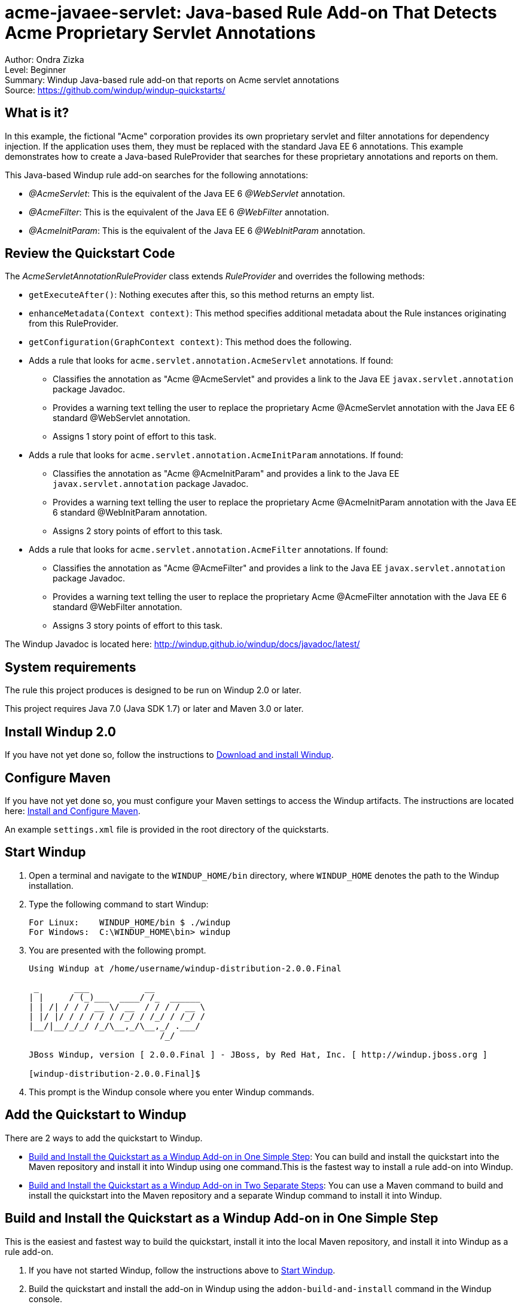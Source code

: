 [[acme-javaee-servlet-java-based-rule-add-on-that-detects-acme-proprietary-servlet-annotations]]
= acme-javaee-servlet: Java-based Rule Add-on That Detects Acme Proprietary Servlet Annotations

Author: Ondra Zizka +
Level: Beginner +
Summary: Windup Java-based rule add-on that reports on Acme servlet annotations +
Source: https://github.com/windup/windup-quickstarts/ +

[[what-is-it]]
== What is it?

In this example, the fictional "Acme" corporation provides its own proprietary servlet and filter annotations for dependency injection. 
If the application uses them, they must be replaced with the standard Java EE 6 annotations. 
This example demonstrates how to create a Java-based RuleProvider that searches for these proprietary annotations and reports on them.

This Java-based Windup rule add-on searches for the following annotations:

* _@AcmeServlet_: This is the equivalent of the Java EE 6 _@WebServlet_ annotation.
* _@AcmeFilter_: This is the equivalent of the Java EE 6 _@WebFilter_ annotation.
* _@AcmeInitParam_: This is the equivalent of the Java EE 6 _@WebInitParam_ annotation.

[[review-the-quickstart-code]]
== Review the Quickstart Code

The _AcmeServletAnnotationRuleProvider_ class extends _RuleProvider_ and overrides the following methods:

* `getExecuteAfter()`: Nothing executes after this, so this method returns an empty list.
* `enhanceMetadata(Context context)`: This method specifies additional metadata about the Rule instances originating from this RuleProvider.
* `getConfiguration(GraphContext context)`: This method does the following.
* Adds a rule that looks for `acme.servlet.annotation.AcmeServlet` annotations. If found:
** Classifies the annotation as "Acme @AcmeServlet" and provides a link to the Java EE `javax.servlet.annotation` package Javadoc.
** Provides a warning text telling the user to replace the proprietary Acme @AcmeServlet annotation with the Java EE 6 standard @WebServlet annotation.
** Assigns 1 story point of effort to this task.
* Adds a rule that looks for `acme.servlet.annotation.AcmeInitParam` annotations. If found:
** Classifies the annotation as "Acme @AcmeInitParam" and provides a link to the Java EE `javax.servlet.annotation` package Javadoc.
** Provides a warning text telling the user to replace the proprietary Acme @AcmeInitParam annotation with the Java EE 6 standard @WebInitParam annotation.
** Assigns 2 story points of effort to this task.
* Adds a rule that looks for `acme.servlet.annotation.AcmeFilter` annotations. If found:
** Classifies the annotation as "Acme @AcmeFilter" and provides a link to the Java EE `javax.servlet.annotation` package Javadoc.
** Provides a warning text telling the user to replace the proprietary Acme @AcmeFilter annotation with the Java EE 6 standard @WebFilter annotation.
** Assigns 3 story points of effort to this task.

The Windup Javadoc is located here: http://windup.github.io/windup/docs/javadoc/latest/

[[system-requirements]]
== System requirements

The rule this project produces is designed to be run on Windup 2.0 or later.

This project requires Java 7.0 (Java SDK 1.7) or later and Maven 3.0 or later.

[[install-windup-2.0]]
== Install Windup 2.0

If you have not yet done so, follow the instructions to http://windup.github.io/windup/docs/latest/html/WindupRulesDevelopmentGuide.html#Install-Windup[Download and install Windup].

[[configure-maven]]
== Configure Maven

If you have not yet done so, you must configure your Maven settings to access the Windup artifacts. The instructions are located here:
http://windup.github.io/windup/docs/latest/html/WindupRulesDevelopmentGuide.html#Install-and-Configure-Maven[Install and Configure Maven].

An example `settings.xml` file is provided in the root directory of the quickstarts.

[[start-windup]]
== Start Windup

. Open a terminal and navigate to the `WINDUP_HOME/bin` directory, where `WINDUP_HOME` denotes the path to the Windup installation.
. Type the following command to start Windup:
+
----
For Linux:    WINDUP_HOME/bin $ ./windup
For Windows:  C:\WINDUP_HOME\bin> windup
----
. You are presented with the following prompt.
+
----
Using Windup at /home/username/windup-distribution-2.0.0.Final

 _       ___           __          
| |     / (_)___  ____/ /_  ______ 
| | /| / / / __ \/ __  / / / / __ \
| |/ |/ / / / / / /_/ / /_/ / /_/ /
|__/|__/_/_/ /_/\__,_/\__,_/ .___/ 
                          /_/      

JBoss Windup, version [ 2.0.0.Final ] - JBoss, by Red Hat, Inc. [ http://windup.jboss.org ]

[windup-distribution-2.0.0.Final]$ 
----
. This prompt is the Windup console where you enter Windup commands.

[[add-the-quickstart-to-windup]]
== Add the Quickstart to Windup

There are 2 ways to add the quickstart to Windup.

* link:#build-and-install-the-quickstart-as-a-windup-add-on-in-one-simple-step[Build and Install the Quickstart as a Windup Add-on in One Simple Step]: 
You can build and install the quickstart into the Maven repository and install it into Windup using one command.This is the fastest way to install a rule add-on into Windup.
* link:#build-and-install-the-quickstart-as-a-windup-add-on-in-two-separate-steps[Build and Install the Quickstart as a Windup Add-on in Two Separate Steps]: 
You can use a Maven command to build and install the quickstart into the Maven repository and a separate Windup command to install it into Windup.

[[build-and-install-the-quickstart-as-a-windup-add-on-in-one-simple-step]]
== Build and Install the Quickstart as a Windup Add-on in One Simple Step

This is the easiest and fastest way to build the quickstart, install it
into the local Maven repository, and install it into Windup as a rule add-on.

. If you have not started Windup, follow the instructions above to link:#start-windup[Start Windup].
. Build the quickstart and install the add-on in Windup using the `addon-build-and-install` command in the Windup console.
* The command uses the following syntax, where `QUICKSTART_HOME` refers the root directory of this `acme-javaee-servlet` quickstart:
+
----
addon-build-and-install --projectRoot QUICKSTART_HOME/rules-java  
----
+
For example:
+
----
addon-build-and-install --projectRoot /home/username/windup-quickstarts/acme-javaee-servlet/rules-java  
----
+
* You should see the following result.
+
----
***SUCCESS*** Addon org.jboss.windup.quickstarts:windup-acme-javaee-servlet:::2.0.0.Final was installed successfully.
----
. You can now link:#test-the-quickstart-rule-add-on[Test the Quickstart Rule Add-on].


[[build-and-install-the-quickstart-as-a-windup-add-on-in-two-separate-steps]]
=== Build and Install the Quickstart as a Windup Add-on in Two Separate Steps

[[install-the-quickstart-into-the-local-maven-repository]]
==== Install the Quickstart into the Local Maven Repository

Use these instructions to build the quickstart using the Maven command line and install it into your local Maven repository. 
This is useful if you need to use specific build options other than the default.

. Open a command prompt and navigate to this quickstart's `rules-java/` directory.
. Type this command to build and install the rule in your local Maven repository:
+
----
mvn clean install
----
. The quickstart is now installed in the local Maven repository.

[[install-the-quickstart-into-windup-as-an-add-on]]
==== Install the Quickstart into Windup as an Add-on

After you build the quickstart and install it into the local Maven repository, use these instructions to install it into Windup as a rule add-on.

. If you have not started Windup, follow the instructions above to link:#start-windup[Start Windup].
. Be sure to navigate to this quickstart's `rules-java/` directory.
. Add the rule to Windup using the `addon-install` command in the Windup console.
+
* Type the following command at the Windup prompt:
+
----
addon-install  
----
+
* Windup responds with this prompt:
+
----
Coordinate (The addon's "groupId:artifactId,version" coordinate):
----
+
* The `groupId`, `artifactId`, and `version` are specified in the quickstart `pom.xml` file. At the prompt, enter the following response:
+
----
org.jboss.windup.quickstarts:windup-acme-javaee-servlet,2.0.0.Final
----
+
* You should see the following result:
+
----
***SUCCESS*** Addon org.jboss.windup.quickstarts:windup-acme-javaee-servlet,2.0.0.Final was installed successfully.
----
. You can now link:#test-the-quickstart-rule-add-on[Test the Quickstart Rule Add-on].

[[test-the-quickstart-rule-add-on]]
== Test the Quickstart Rule Add-on

This quickstart provides an example source file containing Acme annotations to use when testing the quickstart. 
It is located in this quickstart's `test-files/src_example/` directory.

. If you have not started Windup, follow the instructions above to link:#start-windup[Start Windup].
. Test the Java-based rule add-on against the Acme application file by running the `windup-migrate-app` command at the Windup prompt.
+
* The command uses this syntax:
+
----
windup-migrate-app [--sourceMode true] --input INPUT_ARCHIVE_OR_FOLDER --output OUTPUT_REPORT_DIRECTORY --packages PACKAGE_1 PACKAGE_2 PACKAGE_N
----
+
* To test this quickstart using the `test-files/src_example/` example provided in the root directory of this quickstart, type the following command. Be sure to replace `QUICKSTART_HOME` with the fully qualified path to this quickstart.
+
----
windup-migrate-app --sourceMode true --input QUICKSTART_HOME/test-files/src_example/ --output ~/windup-reports/acmeservlet-rulejava-report --packages org.windup
----
+
* You should see the following result:
+
----
***SUCCESS*** Windup report created: USER_HOME/windup-reports//acmeservlet-java/index.html
              Access it at this URL: file:///USER_HOME/windup-reports/acmeservlet-java/index.html
----
. For more information about how to run Windup, see: http://windup.github.io/windup/docs/latest/html/WindupUserGuide.html#Execute-Windup[Execute Windup].

[[review-the-quickstart-report]]
== Review the Quickstart Report

. Open the `USER_HOME/windup-reports/acmeservlet-java/index.html` file in a browser.
+
You are presented with the following Overview page containing the application profiles.
+
image:../images/windup-report-index-page.png[Overview page] +
. Click on the `src-example` link.
+
This opens a detail page showing a total of 12 story points and the list the files containing the Acme proprietary annotations along with the warning messages, links to obtain more information, and the estimated story points for each item.
+
_org.windup.example.servlet.SampleAcmeFilter_ shows 7 story points
+
----
4 points, 2 points for each of the two @AcmeInitParam references
3 points for the @AcmeFilter reference
----
+
_org.windup.example.servlet.SampleAcmeServlet_ show 5 story points
+
----
4 points, 2 points for each of the two @AcmeInitParam references
1 points for the @AcmeServlet reference  
----
+
image:../images/windup-report-java-detail-page.png[Detail page] +
. Click on the file links to drill down and find more information.
+
The *Information* section reports the proprietary annotations and provides a link to the standard Java EE servlet annotation documentation.
+
The *Hint* text appears at the appropriate locations within the code.
+
image:../images/windup-report-java-file-page.png[File detail page] +
. Explore the contents of the `windup-reports-java` folder. For example, the `windup-reports-java/reports/ruleproviders.html` page lists the details of the rule provider executions.

[[remove-the-quickstart-from-windup]]
== Remove the Quickstart from Windup

Remove the quickstart rule add-on from Windup using the `addon-remove`
command.

. If you have not started Windup, follow the instructions above to link:#start-windup[Start Windup].
. Type the following command at the Windup prompt:
+
----
addon-remove  
----
. Windup responds with a list of installed add-ons.
+
----
[0] - org.jboss.forge.furnace.container:cdi,2.12.1.Final
[1] - org.jboss.windup.quickstarts:windup-acme-javaee-servlet,2.0.0.Final

Installed addons (The installed addons in mutable addon repositories that may be removed): [0-1] 
----
. Choose the number of this rule add-on, in this case, type `1` and hit enter. Then leave it blank and hit enter to finish. You should see:
+
----
***SUCCESS*** Removed addons: org.jboss.windup.quickstarts:windup-acme-javaee-servlet,2.0.0.Final
----

[[stop-windup]]
== Stop Windup

To stop Windup, type the following command in the Windup console:

----
exit
----

[[run-the-quickstart-arquillian-tests]]
== Run the Quickstart Arquillian Tests

This quickstart provides Arquillian tests.

. Open a command prompt and navigate to the root directory of this quickstart.
. Type the following command to run the test goal:
+
----
mvn clean test
----
. You should see the following results.
+
----
Results :

Tests run: 1, Failures: 0, Errors: 0, Skipped: 0
----



